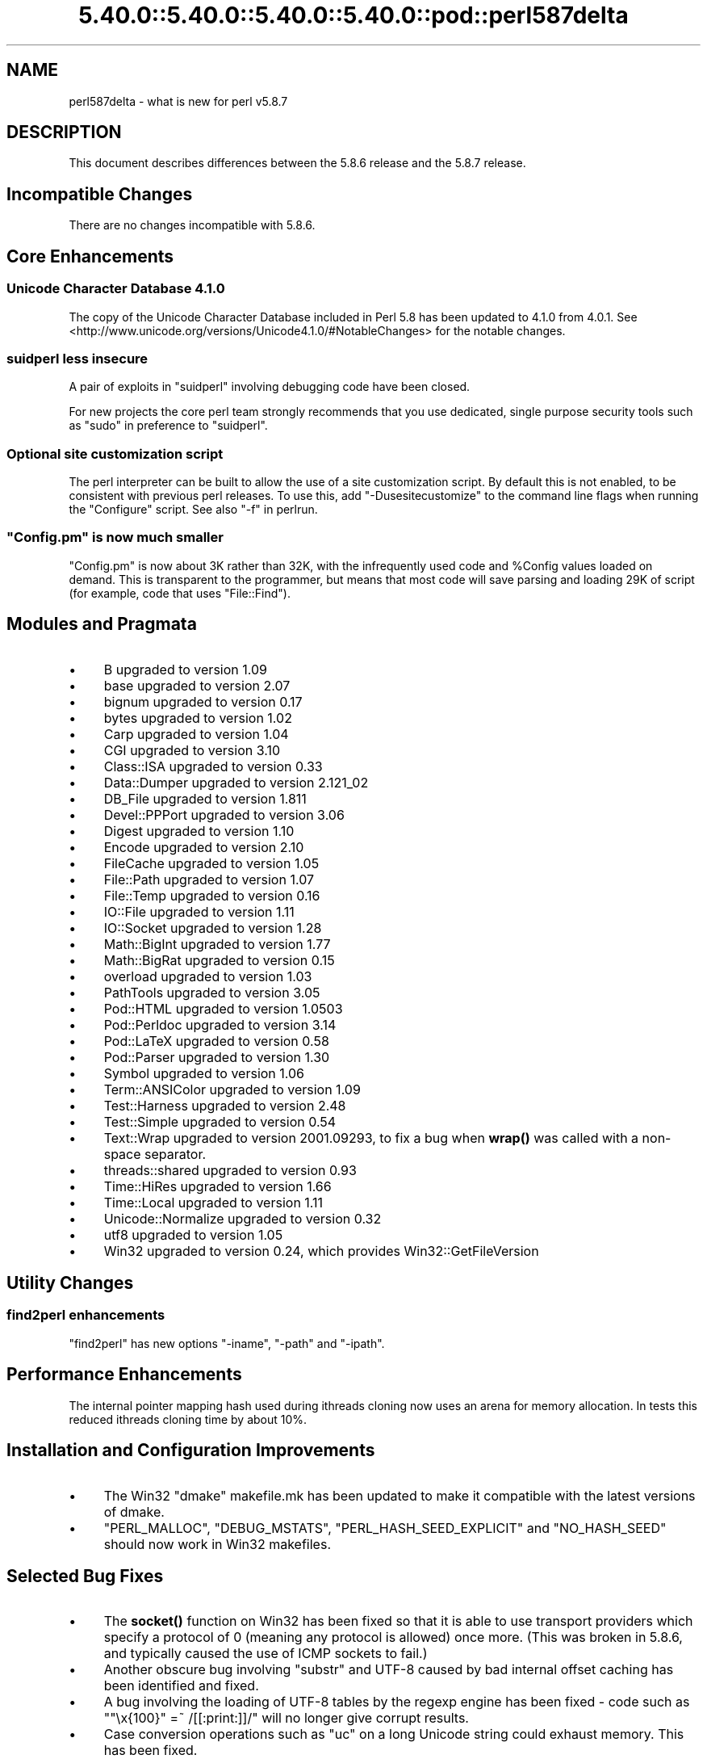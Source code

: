 .\" Automatically generated by Pod::Man 5.0102 (Pod::Simple 3.45)
.\"
.\" Standard preamble:
.\" ========================================================================
.de Sp \" Vertical space (when we can't use .PP)
.if t .sp .5v
.if n .sp
..
.de Vb \" Begin verbatim text
.ft CW
.nf
.ne \\$1
..
.de Ve \" End verbatim text
.ft R
.fi
..
.\" \*(C` and \*(C' are quotes in nroff, nothing in troff, for use with C<>.
.ie n \{\
.    ds C` ""
.    ds C' ""
'br\}
.el\{\
.    ds C`
.    ds C'
'br\}
.\"
.\" Escape single quotes in literal strings from groff's Unicode transform.
.ie \n(.g .ds Aq \(aq
.el       .ds Aq '
.\"
.\" If the F register is >0, we'll generate index entries on stderr for
.\" titles (.TH), headers (.SH), subsections (.SS), items (.Ip), and index
.\" entries marked with X<> in POD.  Of course, you'll have to process the
.\" output yourself in some meaningful fashion.
.\"
.\" Avoid warning from groff about undefined register 'F'.
.de IX
..
.nr rF 0
.if \n(.g .if rF .nr rF 1
.if (\n(rF:(\n(.g==0)) \{\
.    if \nF \{\
.        de IX
.        tm Index:\\$1\t\\n%\t"\\$2"
..
.        if !\nF==2 \{\
.            nr % 0
.            nr F 2
.        \}
.    \}
.\}
.rr rF
.\" ========================================================================
.\"
.IX Title "5.40.0::5.40.0::5.40.0::5.40.0::pod::perl587delta 3"
.TH 5.40.0::5.40.0::5.40.0::5.40.0::pod::perl587delta 3 2024-12-14 "perl v5.40.0" "Perl Programmers Reference Guide"
.\" For nroff, turn off justification.  Always turn off hyphenation; it makes
.\" way too many mistakes in technical documents.
.if n .ad l
.nh
.SH NAME
perl587delta \- what is new for perl v5.8.7
.SH DESCRIPTION
.IX Header "DESCRIPTION"
This document describes differences between the 5.8.6 release and
the 5.8.7 release.
.SH "Incompatible Changes"
.IX Header "Incompatible Changes"
There are no changes incompatible with 5.8.6.
.SH "Core Enhancements"
.IX Header "Core Enhancements"
.SS "Unicode Character Database 4.1.0"
.IX Subsection "Unicode Character Database 4.1.0"
The copy of the Unicode Character Database included in Perl 5.8 has
been updated to 4.1.0 from 4.0.1. See
<http://www.unicode.org/versions/Unicode4.1.0/#NotableChanges> for the
notable changes.
.SS "suidperl less insecure"
.IX Subsection "suidperl less insecure"
A pair of exploits in \f(CW\*(C`suidperl\*(C'\fR involving debugging code have been closed.
.PP
For new projects the core perl team strongly recommends that you use
dedicated, single purpose security tools such as \f(CW\*(C`sudo\*(C'\fR in preference to
\&\f(CW\*(C`suidperl\*(C'\fR.
.SS "Optional site customization script"
.IX Subsection "Optional site customization script"
The perl interpreter can be built to allow the use of a site customization
script. By default this is not enabled, to be consistent with previous perl
releases. To use this, add \f(CW\*(C`\-Dusesitecustomize\*(C'\fR to the command line flags
when running the \f(CW\*(C`Configure\*(C'\fR script. See also "\-f" in perlrun.
.ie n .SS """Config.pm"" is now much smaller"
.el .SS "\f(CWConfig.pm\fP is now much smaller"
.IX Subsection "Config.pm is now much smaller"
\&\f(CW\*(C`Config.pm\*(C'\fR is now about 3K rather than 32K, with the infrequently used
code and \f(CW%Config\fR values loaded on demand. This is transparent to the
programmer, but means that most code will save parsing and loading 29K of
script (for example, code that uses \f(CW\*(C`File::Find\*(C'\fR).
.SH "Modules and Pragmata"
.IX Header "Modules and Pragmata"
.IP \(bu 4
B upgraded to version 1.09
.IP \(bu 4
base upgraded to version 2.07
.IP \(bu 4
bignum upgraded to version 0.17
.IP \(bu 4
bytes upgraded to version 1.02
.IP \(bu 4
Carp upgraded to version 1.04
.IP \(bu 4
CGI upgraded to version 3.10
.IP \(bu 4
Class::ISA upgraded to version 0.33
.IP \(bu 4
Data::Dumper upgraded to version 2.121_02
.IP \(bu 4
DB_File upgraded to version 1.811
.IP \(bu 4
Devel::PPPort upgraded to version 3.06
.IP \(bu 4
Digest upgraded to version 1.10
.IP \(bu 4
Encode upgraded to version 2.10
.IP \(bu 4
FileCache upgraded to version 1.05
.IP \(bu 4
File::Path upgraded to version 1.07
.IP \(bu 4
File::Temp upgraded to version 0.16
.IP \(bu 4
IO::File upgraded to version 1.11
.IP \(bu 4
IO::Socket upgraded to version 1.28
.IP \(bu 4
Math::BigInt upgraded to version 1.77
.IP \(bu 4
Math::BigRat upgraded to version 0.15
.IP \(bu 4
overload upgraded to version 1.03
.IP \(bu 4
PathTools upgraded to version 3.05
.IP \(bu 4
Pod::HTML upgraded to version 1.0503
.IP \(bu 4
Pod::Perldoc upgraded to version 3.14
.IP \(bu 4
Pod::LaTeX upgraded to version 0.58
.IP \(bu 4
Pod::Parser upgraded to version 1.30
.IP \(bu 4
Symbol upgraded to version 1.06
.IP \(bu 4
Term::ANSIColor upgraded to version 1.09
.IP \(bu 4
Test::Harness upgraded to version 2.48
.IP \(bu 4
Test::Simple upgraded to version 0.54
.IP \(bu 4
Text::Wrap upgraded to version 2001.09293, to fix a bug when \fBwrap()\fR was
called with a non-space separator.
.IP \(bu 4
threads::shared upgraded to version 0.93
.IP \(bu 4
Time::HiRes upgraded to version 1.66
.IP \(bu 4
Time::Local upgraded to version 1.11
.IP \(bu 4
Unicode::Normalize upgraded to version 0.32
.IP \(bu 4
utf8 upgraded to version 1.05
.IP \(bu 4
Win32 upgraded to version 0.24, which provides Win32::GetFileVersion
.SH "Utility Changes"
.IX Header "Utility Changes"
.SS "find2perl enhancements"
.IX Subsection "find2perl enhancements"
\&\f(CW\*(C`find2perl\*(C'\fR has new options \f(CW\*(C`\-iname\*(C'\fR, \f(CW\*(C`\-path\*(C'\fR and \f(CW\*(C`\-ipath\*(C'\fR.
.SH "Performance Enhancements"
.IX Header "Performance Enhancements"
The internal pointer mapping hash used during ithreads cloning now uses an
arena for memory allocation. In tests this reduced ithreads cloning time by
about 10%.
.SH "Installation and Configuration Improvements"
.IX Header "Installation and Configuration Improvements"
.IP \(bu 4
The Win32 "dmake" makefile.mk has been updated to make it compatible
with the latest versions of dmake.
.IP \(bu 4
\&\f(CW\*(C`PERL_MALLOC\*(C'\fR, \f(CW\*(C`DEBUG_MSTATS\*(C'\fR, \f(CW\*(C`PERL_HASH_SEED_EXPLICIT\*(C'\fR and \f(CW\*(C`NO_HASH_SEED\*(C'\fR
should now work in Win32 makefiles.
.SH "Selected Bug Fixes"
.IX Header "Selected Bug Fixes"
.IP \(bu 4
The \fBsocket()\fR function on Win32 has been fixed so that it is able to use
transport providers which specify a protocol of 0 (meaning any protocol
is allowed) once more.  (This was broken in 5.8.6, and typically caused
the use of ICMP sockets to fail.)
.IP \(bu 4
Another obscure bug involving \f(CW\*(C`substr\*(C'\fR and UTF\-8 caused by bad internal
offset caching has been identified and fixed.
.IP \(bu 4
A bug involving the loading of UTF\-8 tables by the regexp engine has been
fixed \- code such as \f(CW\*(C`"\ex{100}" =~ /[[:print:]]/\*(C'\fR will no longer give
corrupt results.
.IP \(bu 4
Case conversion operations such as \f(CW\*(C`uc\*(C'\fR on a long Unicode string could
exhaust memory. This has been fixed.
.IP \(bu 4
\&\f(CW\*(C`index\*(C'\fR/\f(CW\*(C`rindex\*(C'\fR were buggy for some combinations of Unicode and
non-Unicode data. This has been fixed.
.IP \(bu 4
\&\f(CW\*(C`read\*(C'\fR (and presumably \f(CW\*(C`sysread\*(C'\fR) would expose the UTF\-8 internals when
reading from a byte oriented file handle into a UTF\-8 scalar. This has
been fixed.
.IP \(bu 4
Several \f(CW\*(C`pack\*(C'\fR/\f(CW\*(C`unpack\*(C'\fR bug fixes:
.RS 4
.IP \(bu 4
Checksums with \f(CW\*(C`b\*(C'\fR or \f(CW\*(C`B\*(C'\fR formats were broken.
.IP \(bu 4
\&\f(CW\*(C`unpack\*(C'\fR checksums could overflow with the \f(CW\*(C`C\*(C'\fR format.
.IP \(bu 4
\&\f(CW\*(C`U0\*(C'\fR and \f(CW\*(C`C0\*(C'\fR are now scoped to \f(CW\*(C`()\*(C'\fR \f(CW\*(C`pack\*(C'\fR sub-templates.
.IP \(bu 4
Counted length prefixes now don't change \f(CW\*(C`C0\*(C'\fR/\f(CW\*(C`U0\*(C'\fR mode.
.IP \(bu 4
\&\f(CW\*(C`pack\*(C'\fR \f(CW\*(C`Z0\*(C'\fR used to destroy the preceding character.
.IP \(bu 4
\&\f(CW\*(C`P\*(C'\fR/\f(CW\*(C`p\*(C'\fR \f(CW\*(C`pack\*(C'\fR formats used to only recognise literal \f(CW\*(C`undef\*(C'\fR
.RE
.RS 4
.RE
.IP \(bu 4
Using closures with ithreads could cause perl to crash. This was due to
failure to correctly lock internal OP structures, and has been fixed.
.IP \(bu 4
The return value of \f(CW\*(C`close\*(C'\fR now correctly reflects any file errors that
occur while flushing the handle's data, instead of just giving failure if
the actual underlying file close operation failed.
.IP \(bu 4
\&\f(CW\*(C`not() || 1\*(C'\fR used to segfault. \f(CWnot()\fR now behaves like \f(CWnot(0)\fR, which was
the pre 5.6.0 behaviour.
.IP \(bu 4
\&\f(CW\*(C`h2ph\*(C'\fR has various enhancements to cope with constructs in header files that
used to result in incorrect or invalid output.
.SH "New or Changed Diagnostics"
.IX Header "New or Changed Diagnostics"
There is a new taint error, "%ENV is aliased to \f(CW%s\fR". This error is thrown
when taint checks are enabled and when \f(CW*ENV\fR has been aliased, so that
\&\f(CW%ENV\fR has no env-magic anymore and hence the environment cannot be verified
as taint-free.
.PP
The internals of \f(CW\*(C`pack\*(C'\fR and \f(CW\*(C`unpack\*(C'\fR have been updated. All legitimate
templates should work as before, but there may be some changes in the error
reported for complex failure cases. Any behaviour changes for non-error cases
are bugs, and should be reported.
.SH "Changed Internals"
.IX Header "Changed Internals"
There has been a fair amount of refactoring of the \f(CW\*(C`C\*(C'\fR source code, partly to
make it tidier and more maintainable. The resulting object code and the
\&\f(CW\*(C`perl\*(C'\fR binary may well be smaller than 5.8.6, and hopefully faster in some
cases, but apart from this there should be no user-detectable changes.
.PP
\&\f(CW\*(C`${^UTF8LOCALE}\*(C'\fR has been added to give perl space access to \f(CW\*(C`PL_utf8locale\*(C'\fR.
.PP
The size of the arenas used to allocate SV heads and most SV bodies can now
be changed at compile time. The old size was 1008 bytes, the new default size
is 4080 bytes.
.SH "Known Problems"
.IX Header "Known Problems"
Unicode strings returned from overloaded operators can be buggy. This is a
long standing bug reported since 5.8.6 was released, but we do not yet have
a suitable fix for it.
.SH "Platform Specific Problems"
.IX Header "Platform Specific Problems"
On UNICOS, lib/Math/BigInt/t/bigintc.t hangs burning CPU.
ext/B/t/bytecode.t and ext/Socket/t/socketpair.t both fail tests.
These are unlikely to be resolved, as our valiant UNICOS porter's last
Cray is being decommissioned.
.SH "Reporting Bugs"
.IX Header "Reporting Bugs"
If you find what you think is a bug, you might check the articles
recently posted to the comp.lang.perl.misc newsgroup and the perl
bug database at http://bugs.perl.org.  There may also be
information at http://www.perl.org, the Perl Home Page.
.PP
If you believe you have an unreported bug, please run the \fBperlbug\fR
program included with your release.  Be sure to trim your bug down
to a tiny but sufficient test case.  Your bug report, along with the
output of \f(CW\*(C`perl \-V\*(C'\fR, will be sent off to perlbug@perl.org to be
analysed by the Perl porting team.  You can browse and search
the Perl 5 bugs at http://bugs.perl.org/
.SH "SEE ALSO"
.IX Header "SEE ALSO"
The \fIChanges\fR file for exhaustive details on what changed.
.PP
The \fIINSTALL\fR file for how to build Perl.
.PP
The \fIREADME\fR file for general stuff.
.PP
The \fIArtistic\fR and \fICopying\fR files for copyright information.
